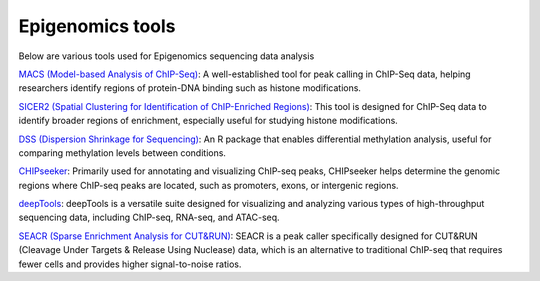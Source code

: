 **Epigenomics tools**
=====================

Below are various tools used for Epigenomics sequencing data analysis

`MACS (Model-based Analysis of ChIP-Seq) <https://github.com/macs3-project/MACS>`_: A well-established tool for peak calling in ChIP-Seq data, helping researchers identify regions of protein-DNA binding such as histone modifications.

`SICER2 (Spatial Clustering for Identification of ChIP-Enriched Regions) <https://zanglab.github.io/SICER2/>`_: This tool is designed for ChIP-Seq data to identify broader regions of enrichment, especially useful for studying histone modifications.

`DSS (Dispersion Shrinkage for Sequencing) <https://www.bioconductor.org/packages/devel/bioc/vignettes/DSS/inst/doc/DSS.html>`_: An R package that enables differential methylation analysis, useful for comparing methylation levels between conditions.

`CHIPseeker <https://www.bioconductor.org/packages/devel/bioc/vignettes/ChIPseeker/inst/doc/ChIPseeker.html>`_: Primarily used for annotating and visualizing ChIP-seq peaks, CHIPseeker helps determine the genomic regions where ChIP-seq peaks are located, such as promoters, exons, or intergenic regions.

`deepTools <https://deeptools.readthedocs.io/en/develop/>`_: deepTools is a versatile suite designed for visualizing and analyzing various types of high-throughput sequencing data, including ChIP-seq, RNA-seq, and ATAC-seq.

`SEACR (Sparse Enrichment Analysis for CUT&RUN) <https://github.com/FredHutch/SEACR>`_: SEACR is a peak caller specifically designed for CUT&RUN (Cleavage Under Targets & Release Using Nuclease) data, which is an alternative to traditional ChIP-seq that requires fewer cells and provides higher signal-to-noise ratios.
